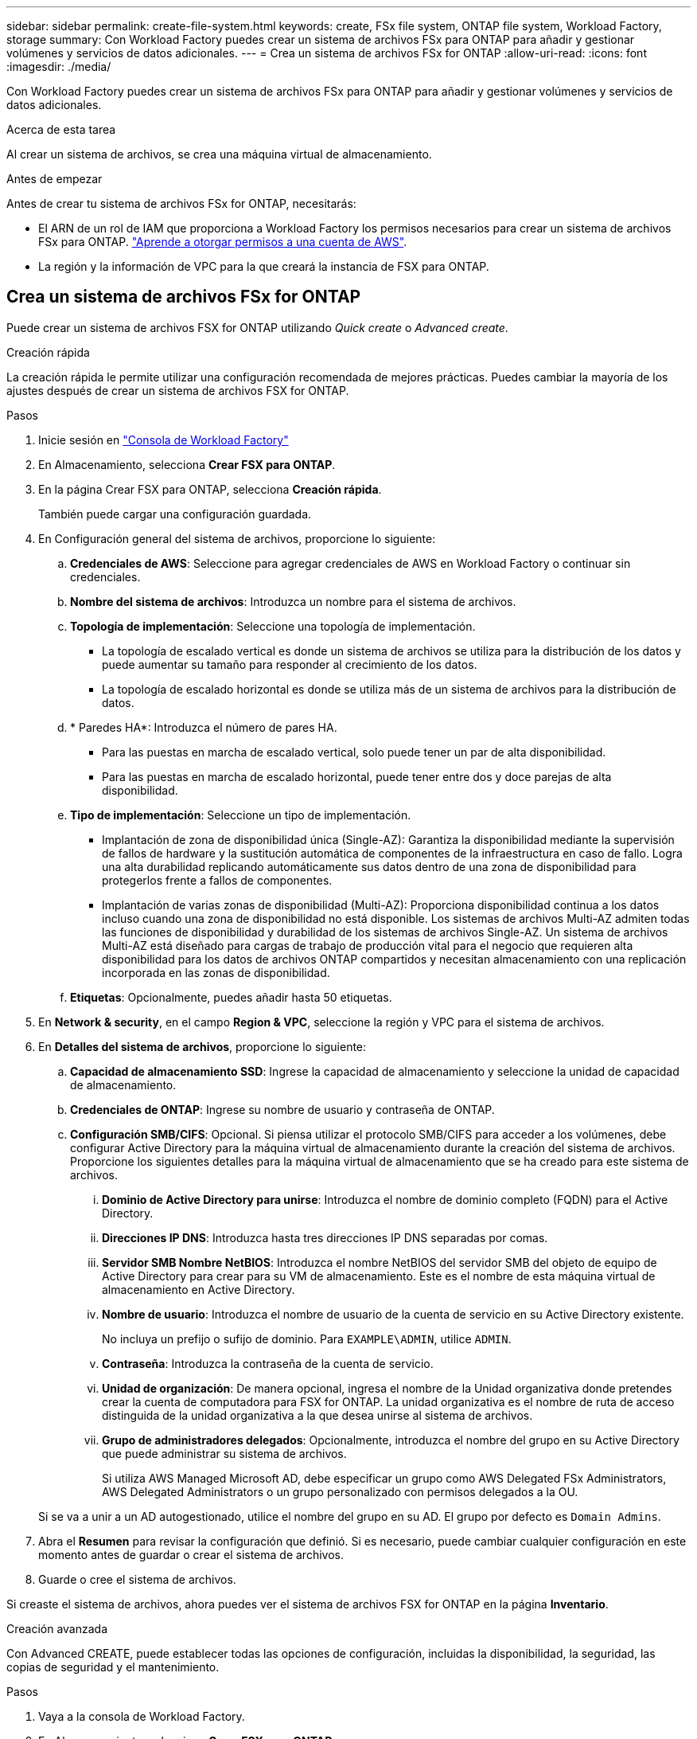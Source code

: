 ---
sidebar: sidebar 
permalink: create-file-system.html 
keywords: create, FSx file system, ONTAP file system, Workload Factory, storage 
summary: Con Workload Factory puedes crear un sistema de archivos FSx para ONTAP para añadir y gestionar volúmenes y servicios de datos adicionales. 
---
= Crea un sistema de archivos FSx for ONTAP
:allow-uri-read: 
:icons: font
:imagesdir: ./media/


[role="lead"]
Con Workload Factory puedes crear un sistema de archivos FSx para ONTAP para añadir y gestionar volúmenes y servicios de datos adicionales.

.Acerca de esta tarea
Al crear un sistema de archivos, se crea una máquina virtual de almacenamiento.

.Antes de empezar
Antes de crear tu sistema de archivos FSx for ONTAP, necesitarás:

* El ARN de un rol de IAM que proporciona a Workload Factory los permisos necesarios para crear un sistema de archivos FSx para ONTAP. link:https://docs.netapp.com/us-en/workload-setup-admin/add-credentials.html["Aprende a otorgar permisos a una cuenta de AWS"^].
* La región y la información de VPC para la que creará la instancia de FSX para ONTAP.




== Crea un sistema de archivos FSx for ONTAP

Puede crear un sistema de archivos FSX for ONTAP utilizando _Quick create_ o _Advanced create_.

[role="tabbed-block"]
====
.Creación rápida
--
La creación rápida le permite utilizar una configuración recomendada de mejores prácticas. Puedes cambiar la mayoría de los ajustes después de crear un sistema de archivos FSX for ONTAP.

.Pasos
. Inicie sesión en link:https://console.workloads.netapp.com/["Consola de Workload Factory"^]
. En Almacenamiento, selecciona *Crear FSX para ONTAP*.
. En la página Crear FSX para ONTAP, selecciona *Creación rápida*.
+
También puede cargar una configuración guardada.

. En Configuración general del sistema de archivos, proporcione lo siguiente:
+
.. *Credenciales de AWS*: Seleccione para agregar credenciales de AWS en Workload Factory o continuar sin credenciales.
.. *Nombre del sistema de archivos*: Introduzca un nombre para el sistema de archivos.
.. *Topología de implementación*: Seleccione una topología de implementación.
+
*** La topología de escalado vertical es donde un sistema de archivos se utiliza para la distribución de los datos y puede aumentar su tamaño para responder al crecimiento de los datos.
*** La topología de escalado horizontal es donde se utiliza más de un sistema de archivos para la distribución de datos.


.. * Paredes HA*: Introduzca el número de pares HA.
+
*** Para las puestas en marcha de escalado vertical, solo puede tener un par de alta disponibilidad.
*** Para las puestas en marcha de escalado horizontal, puede tener entre dos y doce parejas de alta disponibilidad.


.. *Tipo de implementación*: Seleccione un tipo de implementación.
+
*** Implantación de zona de disponibilidad única (Single-AZ): Garantiza la disponibilidad mediante la supervisión de fallos de hardware y la sustitución automática de componentes de la infraestructura en caso de fallo. Logra una alta durabilidad replicando automáticamente sus datos dentro de una zona de disponibilidad para protegerlos frente a fallos de componentes.
*** Implantación de varias zonas de disponibilidad (Multi-AZ): Proporciona disponibilidad continua a los datos incluso cuando una zona de disponibilidad no está disponible. Los sistemas de archivos Multi-AZ admiten todas las funciones de disponibilidad y durabilidad de los sistemas de archivos Single-AZ. Un sistema de archivos Multi-AZ está diseñado para cargas de trabajo de producción vital para el negocio que requieren alta disponibilidad para los datos de archivos ONTAP compartidos y necesitan almacenamiento con una replicación incorporada en las zonas de disponibilidad.


.. *Etiquetas*: Opcionalmente, puedes añadir hasta 50 etiquetas.


. En *Network & security*, en el campo *Region & VPC*, seleccione la región y VPC para el sistema de archivos.
. En *Detalles del sistema de archivos*, proporcione lo siguiente:
+
.. *Capacidad de almacenamiento SSD*: Ingrese la capacidad de almacenamiento y seleccione la unidad de capacidad de almacenamiento.
.. *Credenciales de ONTAP*: Ingrese su nombre de usuario y contraseña de ONTAP.
.. *Configuración SMB/CIFS*: Opcional. Si piensa utilizar el protocolo SMB/CIFS para acceder a los volúmenes, debe configurar Active Directory para la máquina virtual de almacenamiento durante la creación del sistema de archivos. Proporcione los siguientes detalles para la máquina virtual de almacenamiento que se ha creado para este sistema de archivos.
+
... *Dominio de Active Directory para unirse*: Introduzca el nombre de dominio completo (FQDN) para el Active Directory.
... *Direcciones IP DNS*: Introduzca hasta tres direcciones IP DNS separadas por comas.
... *Servidor SMB Nombre NetBIOS*: Introduzca el nombre NetBIOS del servidor SMB del objeto de equipo de Active Directory para crear para su VM de almacenamiento. Este es el nombre de esta máquina virtual de almacenamiento en Active Directory.
... *Nombre de usuario*: Introduzca el nombre de usuario de la cuenta de servicio en su Active Directory existente.
+
No incluya un prefijo o sufijo de dominio. Para `EXAMPLE\ADMIN`, utilice `ADMIN`.

... *Contraseña*: Introduzca la contraseña de la cuenta de servicio.
... *Unidad de organización*: De manera opcional, ingresa el nombre de la Unidad organizativa donde pretendes crear la cuenta de computadora para FSX for ONTAP. La unidad organizativa es el nombre de ruta de acceso distinguida de la unidad organizativa a la que desea unirse al sistema de archivos.
... *Grupo de administradores delegados*: Opcionalmente, introduzca el nombre del grupo en su Active Directory que puede administrar su sistema de archivos.
+
Si utiliza AWS Managed Microsoft AD, debe especificar un grupo como AWS Delegated FSx Administrators, AWS Delegated Administrators o un grupo personalizado con permisos delegados a la OU.

+
Si se va a unir a un AD autogestionado, utilice el nombre del grupo en su AD. El grupo por defecto es `Domain Admins`.





. Abra el *Resumen* para revisar la configuración que definió. Si es necesario, puede cambiar cualquier configuración en este momento antes de guardar o crear el sistema de archivos.
. Guarde o cree el sistema de archivos.


Si creaste el sistema de archivos, ahora puedes ver el sistema de archivos FSX for ONTAP en la página *Inventario*.

--
.Creación avanzada
--
Con Advanced CREATE, puede establecer todas las opciones de configuración, incluidas la disponibilidad, la seguridad, las copias de seguridad y el mantenimiento.

.Pasos
. Vaya a la consola de Workload Factory.
. En Almacenamiento, selecciona *Crear FSX para ONTAP*.
. En la página Crear FSX para ONTAP, selecciona *Crear avanzado*.
+
También puede cargar una configuración guardada.

. En Configuración general del sistema de archivos, proporcione lo siguiente:
+
.. *Credenciales de AWS*: Seleccione para agregar credenciales de AWS en Workload Factory o continuar sin credenciales.
.. *Nombre del sistema de archivos*: Introduzca un nombre para el sistema de archivos.
.. *Topología de implementación*: Seleccione una topología de implementación.
+
*** La topología de escalado vertical es donde un sistema de archivos se utiliza para la distribución de los datos y puede aumentar su tamaño para responder al crecimiento de los datos.
*** La topología de escalado horizontal es donde se utiliza más de un sistema de archivos para la distribución de datos.


.. * Paredes HA*: Introduzca el número de pares HA.
+
*** Para las puestas en marcha de escalado vertical, solo puede tener un par de alta disponibilidad.
*** Para las puestas en marcha de escalado horizontal, puede tener entre dos y doce parejas de alta disponibilidad.


.. *Tipo de implementación*: Seleccione un tipo de implementación.
+
*** Implantación de zona de disponibilidad única (Single-AZ): Garantiza la disponibilidad mediante la supervisión de fallos de hardware y la sustitución automática de componentes de la infraestructura en caso de fallo. Logra una alta durabilidad replicando automáticamente sus datos dentro de una zona de disponibilidad para protegerlos frente a fallos de componentes.
*** Implantación de varias zonas de disponibilidad (Multi-AZ): Proporciona disponibilidad continua a los datos incluso cuando una zona de disponibilidad no está disponible. Los sistemas de archivos Multi-AZ admiten todas las funciones de disponibilidad y durabilidad de los sistemas de archivos Single-AZ. Un sistema de archivos Multi-AZ está diseñado para cargas de trabajo de producción vital para el negocio que requieren alta disponibilidad para los datos de archivos ONTAP compartidos y necesitan almacenamiento con una replicación incorporada en las zonas de disponibilidad.


.. *Etiquetas*: Opcionalmente, puedes añadir hasta 50 etiquetas.


. En Red y seguridad, proporcione lo siguiente:
+
.. *Región y VPC*: Seleccione la región y VPC para el sistema de archivos.
.. *Grupo de seguridad*: Crea o utiliza un grupo de seguridad existente.
.. *Zonas de disponibilidad*: Seleccione zonas de disponibilidad y subredes.
+
*** Para el nodo de configuración de clúster 1: Seleccione una zona de disponibilidad y una subred.
*** Para el nodo de configuración de clúster 2: Seleccione una zona de disponibilidad y una subred.


.. *Tablas de rutas VPC*: Seleccione la tabla de rutas VPC para permitir el acceso del cliente a los volúmenes.
.. *Rango de direcciones IP de punto final*: Selecciona *Rango de direcciones IP flotante fuera de tu VPC* o *Introduce un rango de direcciones IP* e introduce un rango de direcciones IP.
.. *Cifrado*: Seleccione el nombre de la clave de cifrado en el menú desplegable.


. En Detalles del sistema de archivos, proporcione lo siguiente:
+
.. *Capacidad de almacenamiento SSD*: Ingrese la capacidad de almacenamiento y seleccione la unidad de capacidad de almacenamiento.
.. *IOPS provisionadas*: Selecciona *Automático* o *Provisioned por el usuario*.
.. * Capacidad de rendimiento por par de alta disponibilidad*: Seleccione la capacidad de rendimiento por par de alta disponibilidad.
.. *Credenciales de ONTAP*: Ingrese su nombre de usuario y contraseña de ONTAP.
.. *Storage VM Credentials*: Introduzca su nombre de usuario. La contraseña puede ser específica de este sistema de archivos o puede utilizar la misma contraseña introducida para las credenciales de ONTAP.
.. *Configuración SMB/CIFS*: Opcional. Si piensa utilizar el protocolo SMB/CIFS para acceder a los volúmenes, debe configurar Active Directory para la máquina virtual de almacenamiento durante la creación del sistema de archivos. Proporcione los siguientes detalles para la máquina virtual de almacenamiento que se ha creado para este sistema de archivos.
+
... *Dominio de Active Directory para unirse*: Introduzca el nombre de dominio completo (FQDN) para el Active Directory.
... *Direcciones IP DNS*: Introduzca hasta tres direcciones IP DNS separadas por comas.
... *Servidor SMB Nombre NetBIOS*: Introduzca el nombre NetBIOS del servidor SMB del objeto de equipo de Active Directory para crear para su VM de almacenamiento. Este es el nombre de esta máquina virtual de almacenamiento en Active Directory.
... *Nombre de usuario*: Introduzca el nombre de usuario de la cuenta de servicio en su Active Directory existente.
+
No incluya un prefijo o sufijo de dominio. Para `EXAMPLE\ADMIN`, utilice `ADMIN`.

... *Contraseña*: Introduzca la contraseña de la cuenta de servicio.
... *Unidad de organización*: De manera opcional, ingresa el nombre de la Unidad organizativa donde pretendes crear la cuenta de computadora para FSX for ONTAP. La unidad organizativa es el nombre de ruta de acceso distinguida de la unidad organizativa a la que desea unirse al sistema de archivos.
... *Grupo de administradores delegados*: Opcionalmente, introduzca el nombre del grupo en su Active Directory que puede administrar su sistema de archivos.
+
Si utiliza AWS Managed Microsoft AD, debe especificar un grupo como AWS Delegated FSx Administrators, AWS Delegated Administrators o un grupo personalizado con permisos delegados a la OU.

+
Si se va a unir a un AD autogestionado, utilice el nombre del grupo en su AD. El grupo por defecto es `Domain Admins`.





. En Copia de seguridad y mantenimiento, proporcione lo siguiente:
+
.. *FSX para copia de seguridad de ONTAP*: Las copias de seguridad automáticas diarias están habilitadas por defecto. Desactívelo si lo desea.
+
... *Período de retención de respaldo automático*: Ingrese el número de días para retener las copias de seguridad automáticas.
... *Ventana de copia de seguridad automática diaria*: Seleccione *Sin preferencia* (se selecciona una hora de inicio de copia de seguridad diaria) o *Seleccione la hora de inicio para copias de seguridad diarias* y especifique una hora de inicio.
... *Ventana de mantenimiento semanal*: Seleccione *Sin preferencia* (se selecciona una hora de inicio de ventana de mantenimiento semanal) o *Seleccione la hora de inicio para la ventana de mantenimiento semanal de 30 minutos* y especifique una hora de inicio.




. Guarde o cree el sistema de archivos.


Si creaste el sistema de archivos, ahora puedes ver el sistema de archivos FSX for ONTAP en la página *Inventario*.

--
====
.El futuro
Con un sistema de archivos en tu inventario de almacenamiento, puedes link:create-volume.html["cree volúmenes"]hacer que tu sistema de archivos FSx for ONTAP y configurar link:data-protection-overview.html["protección de datos"] tus recursos.
